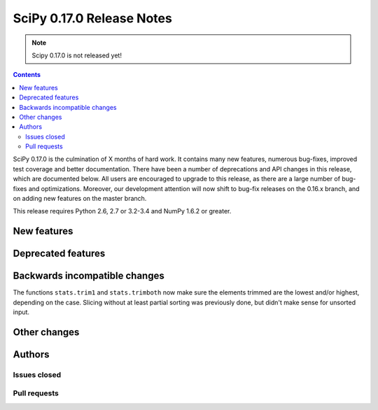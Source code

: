 ==========================
SciPy 0.17.0 Release Notes
==========================

.. note:: Scipy 0.17.0 is not released yet!

.. contents::

SciPy 0.17.0 is the culmination of X months of hard work. It contains
many new features, numerous bug-fixes, improved test coverage and
better documentation.  There have been a number of deprecations and
API changes in this release, which are documented below.  All users
are encouraged to upgrade to this release, as there are a large number
of bug-fixes and optimizations.  Moreover, our development attention
will now shift to bug-fix releases on the 0.16.x branch, and on adding
new features on the master branch.

This release requires Python 2.6, 2.7 or 3.2-3.4 and NumPy 1.6.2 or greater.


New features
============


Deprecated features
===================


Backwards incompatible changes
==============================

The functions ``stats.trim1`` and ``stats.trimboth`` now make sure the 
elements trimmed are the lowest and/or highest, depending on the case.
Slicing without at least partial sorting was previously done, but didn't
make sense for unsorted input.


Other changes
=============


Authors
=======

Issues closed
-------------


Pull requests
-------------

